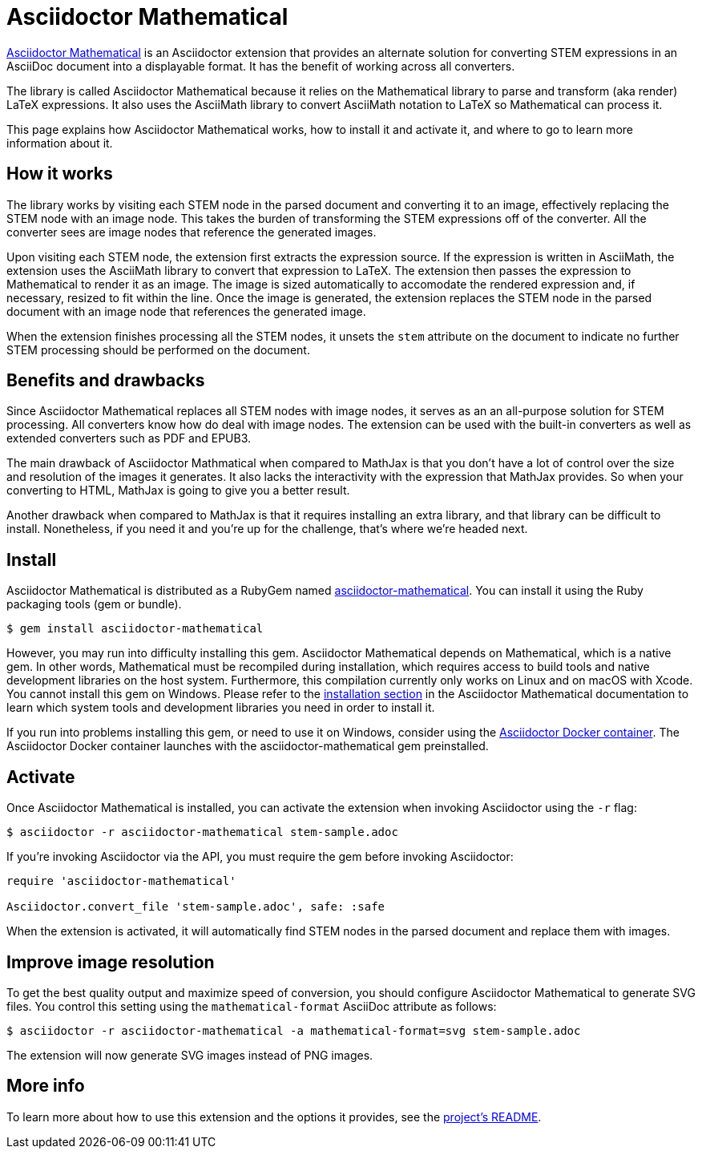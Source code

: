 = Asciidoctor Mathematical
:url-asciidoctor-mathematical: https://github.com/asciidoctor/asciidoctor-mathematical
:url-asciidoctor-docker: https://github.com/asciidoctor/docker-asciidoctor

{url-asciidoctor-mathematical}[Asciidoctor Mathematical] is an Asciidoctor extension that provides an alternate solution for converting STEM expressions in an AsciiDoc document into a displayable format.
It has the benefit of working across all converters.

The library is called Asciidoctor Mathematical because it relies on the Mathematical library to parse and transform (aka render) LaTeX expressions.
It also uses the AsciiMath library to convert AsciiMath notation to LaTeX so Mathematical can process it.

This page explains how Asciidoctor Mathematical works, how to install it and activate it, and where to go to learn more information about it.

== How it works

The library works by visiting each STEM node in the parsed document and converting it to an image, effectively replacing the STEM node with an image node.
This takes the burden of transforming the STEM expressions off of the converter.
All the converter sees are image nodes that reference the generated images.

Upon visiting each STEM node, the extension first extracts the expression source.
If the expression is written in AsciiMath, the extension uses the AsciiMath library to convert that expression to LaTeX.
The extension then passes the expression to Mathematical to render it as an image.
The image is sized automatically to accomodate the rendered expression and, if necessary, resized to fit within the line.
Once the image is generated, the extension replaces the STEM node in the parsed document with an image node that references the generated image.

When the extension finishes processing all the STEM nodes, it unsets the `stem` attribute on the document to indicate no further STEM processing should be performed on the document.

== Benefits and drawbacks

Since Asciidoctor Mathematical replaces all STEM nodes with image nodes, it serves as an an all-purpose solution for STEM processing.
All converters know how do deal with image nodes.
The extension can be used with the built-in converters as well as extended converters such as PDF and EPUB3.

The main drawback of Asciidoctor Mathmatical when compared to MathJax is that you don't have a lot of control over the size and resolution of the images it generates.
It also lacks the interactivity with the expression that MathJax provides.
So when your converting to HTML, MathJax is going to give you a better result.

Another drawback when compared to MathJax is that it requires installing an extra library, and that library can be difficult to install.
Nonetheless, if you need it and you're up for the challenge, that's where we're headed next.

== Install

Asciidoctor Mathematical is distributed as a RubyGem named https://rubygems.org/gems/asciidoctor-mathematical[asciidoctor-mathematical^].
You can install it using the Ruby packaging tools (gem or bundle).

 $ gem install asciidoctor-mathematical

However, you may run into difficulty installing this gem.
Asciidoctor Mathematical depends on Mathematical, which is a native gem.
In other words, Mathematical must be recompiled during installation, which requires access to build tools and native development libraries on the host system.
Furthermore, this compilation currently only works on Linux and on macOS with Xcode.
You cannot install this gem on Windows.
Please refer to the {url-asciidoctor-mathematical}/#installation[installation section] in the Asciidoctor Mathematical documentation to learn which system tools and development libraries you need in order to install it.

If you run into problems installing this gem, or need to use it on Windows, consider using the {url-asciidoctor-docker}[Asciidoctor Docker container].
The Asciidoctor Docker container launches with the asciidoctor-mathematical gem preinstalled.

== Activate

//To activate the Asciidoctor Mathematical extension, you must require the gem when invoking Asciidoctor:
Once Asciidoctor Mathematical is installed, you can activate the extension when invoking Asciidoctor using the `-r` flag:

 $ asciidoctor -r asciidoctor-mathematical stem-sample.adoc

If you're invoking Asciidoctor via the API, you must require the gem before invoking Asciidoctor:

[source,ruby]
----
require 'asciidoctor-mathematical'

Asciidoctor.convert_file 'stem-sample.adoc', safe: :safe
----

When the extension is activated, it will automatically find STEM nodes in the parsed document and replace them with images.

== Improve image resolution

To get the best quality output and maximize speed of conversion, you should configure Asciidoctor Mathematical to generate SVG files.
You control this setting using the `mathematical-format` AsciiDoc attribute as follows:

 $ asciidoctor -r asciidoctor-mathematical -a mathematical-format=svg stem-sample.adoc

The extension will now generate SVG images instead of PNG images.

== More info

To learn more about how to use this extension and the options it provides, see the {url-asciidoctor-mathematical}[project's README].
